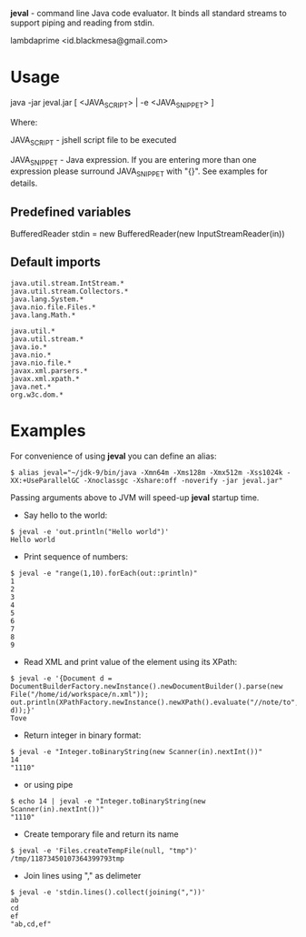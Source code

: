 
*jeval* - command line Java code evaluator. It binds all standard streams to support piping and reading from stdin.

lambdaprime <id.blackmesa@gmail.com>

* Usage

java -jar jeval.jar [ <JAVA_SCRIPT> | -e <JAVA_SNIPPET> ]

Where: 

JAVA_SCRIPT - jshell script file to be executed

JAVA_SNIPPET - Java expression. If you are entering more than one expression please surround JAVA_SNIPPET with "{}". See examples for details. 

** Predefined variables

BufferedReader stdin = new BufferedReader(new InputStreamReader(in))

** Default imports

#+BEGIN_EXAMPLE
java.util.stream.IntStream.*
java.util.stream.Collectors.*
java.lang.System.*
java.nio.file.Files.*
java.lang.Math.*

java.util.*
java.util.stream.*
java.io.*
java.nio.*
java.nio.file.*
javax.xml.parsers.*
javax.xml.xpath.*
java.net.*
org.w3c.dom.*
#+END_EXAMPLE


* Examples

For convenience of using *jeval* you can define an alias:

#+BEGIN_EXAMPLE
$ alias jeval="~/jdk-9/bin/java -Xmn64m -Xms128m -Xmx512m -Xss1024k -XX:+UseParallelGC -Xnoclassgc -Xshare:off -noverify -jar jeval.jar"
#+END_EXAMPLE

Passing arguments above to JVM will speed-up *jeval* startup time.

- Say hello to the world:

#+BEGIN_EXAMPLE
$ jeval -e 'out.println("Hello world")'
Hello world
#+END_EXAMPLE

- Print sequence of numbers:

#+BEGIN_EXAMPLE
$ jeval -e "range(1,10).forEach(out::println)"
1
2
3
4
5
6
7
8
9
#+END_EXAMPLE

- Read XML and print value of the element using its XPath:

#+BEGIN_EXAMPLE
$ jeval -e '{Document d = DocumentBuilderFactory.newInstance().newDocumentBuilder().parse(new File("/home/id/workspace/n.xml")); out.println(XPathFactory.newInstance().newXPath().evaluate("//note/to", d));}'
Tove
#+END_EXAMPLE

- Return integer in binary format:

#+BEGIN_EXAMPLE
$ jeval -e "Integer.toBinaryString(new Scanner(in).nextInt())"
14
"1110"
#+END_EXAMPLE

- or using pipe

#+BEGIN_EXAMPLE
$ echo 14 | jeval -e "Integer.toBinaryString(new Scanner(in).nextInt())"
"1110"
#+END_EXAMPLE

- Create temporary file and return its name

#+BEGIN_EXAMPLE
$ jeval -e 'Files.createTempFile(null, "tmp")'
/tmp/11873450107364399793tmp
#+END_EXAMPLE

- Join lines using "," as delimeter

#+BEGIN_EXAMPLE
$ jeval -e 'stdin.lines().collect(joining(","))'
ab
cd
ef
"ab,cd,ef"
#+END_EXAMPLE

